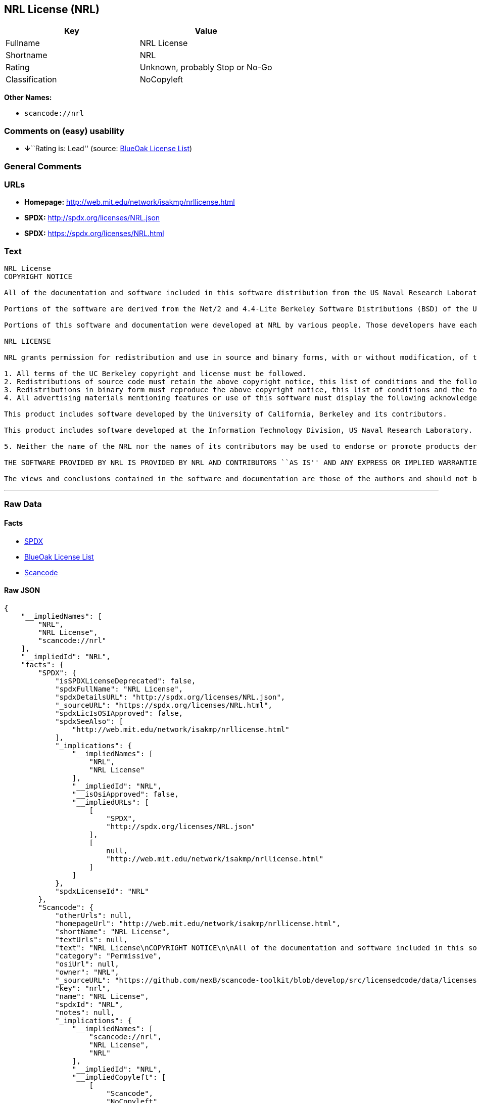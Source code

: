 == NRL License (NRL)

[cols=",",options="header",]
|===
|Key |Value
|Fullname |NRL License
|Shortname |NRL
|Rating |Unknown, probably Stop or No-Go
|Classification |NoCopyleft
|===

*Other Names:*

* `+scancode://nrl+`

=== Comments on (easy) usability

* **↓**``Rating is: Lead'' (source:
https://blueoakcouncil.org/list[BlueOak License List])

=== General Comments

=== URLs

* *Homepage:* http://web.mit.edu/network/isakmp/nrllicense.html
* *SPDX:* http://spdx.org/licenses/NRL.json
* *SPDX:* https://spdx.org/licenses/NRL.html

=== Text

....
NRL License
COPYRIGHT NOTICE

All of the documentation and software included in this software distribution from the US Naval Research Laboratory (NRL) are copyrighted by their respective developers.

Portions of the software are derived from the Net/2 and 4.4-Lite Berkeley Software Distributions (BSD) of the University of California at Berkeley and those portions are copyright by The Regents of the University of California. All Rights Reserved. The UC Berkeley Copyright and License agreement is binding on those portions of the software. In all cases, the NRL developers have retained the original UC Berkeley copyright and license notices in the respective files in accordance with the UC Berkeley copyrights and license.

Portions of this software and documentation were developed at NRL by various people. Those developers have each copyrighted the portions that they developed at NRL and have assigned All Rights for those portions to NRL. Outside the USA, NRL has copyright on some of the software developed at NRL. The affected files all contain specific copyright notices and those notices must be retained in any derived work.

NRL LICENSE

NRL grants permission for redistribution and use in source and binary forms, with or without modification, of the software and documentation created at NRL provided that the following conditions are met:

1. All terms of the UC Berkeley copyright and license must be followed. 
2. Redistributions of source code must retain the above copyright notice, this list of conditions and the following disclaimer. 
3. Redistributions in binary form must reproduce the above copyright notice, this list of conditions and the following disclaimer in the documentation and/or other materials provided with the distribution. 
4. All advertising materials mentioning features or use of this software must display the following acknowledgements:

This product includes software developed by the University of California, Berkeley and its contributors.

This product includes software developed at the Information Technology Division, US Naval Research Laboratory.

5. Neither the name of the NRL nor the names of its contributors may be used to endorse or promote products derived from this software without specific prior written permission.

THE SOFTWARE PROVIDED BY NRL IS PROVIDED BY NRL AND CONTRIBUTORS ``AS IS'' AND ANY EXPRESS OR IMPLIED WARRANTIES, INCLUDING, BUT NOT LIMITED TO, THE IMPLIED WARRANTIES OF MERCHANTABILITY AND FITNESS FOR A PARTICULAR PURPOSE ARE DISCLAIMED. IN NO EVENT SHALL NRL OR CONTRIBUTORS BE LIABLE FOR ANY DIRECT, INDIRECT, INCIDENTAL, SPECIAL, EXEMPLARY, OR CONSEQUENTIAL DAMAGES (INCLUDING, BUT NOT LIMITED TO, PROCUREMENT OF SUBSTITUTE GOODS OR SERVICES; LOSS OF USE, DATA, OR PROFITS; OR BUSINESS INTERRUPTION) HOWEVER CAUSED AND ON ANY THEORY OF LIABILITY, WHETHER IN CONTRACT, STRICT LIABILITY, OR TORT (INCLUDING NEGLIGENCE OR OTHERWISE) ARISING IN ANY WAY OUT OF THE USE OF THIS SOFTWARE, EVEN IF ADVISED OF THE POSSIBILITY OF SUCH DAMAGE.

The views and conclusions contained in the software and documentation are those of the authors and should not be interpreted as representing official policies, either expressed or implied, of the US Naval Research Laboratory (NRL).
....

'''''

=== Raw Data

==== Facts

* https://spdx.org/licenses/NRL.html[SPDX]
* https://blueoakcouncil.org/list[BlueOak License List]
* https://github.com/nexB/scancode-toolkit/blob/develop/src/licensedcode/data/licenses/nrl.yml[Scancode]

==== Raw JSON

....
{
    "__impliedNames": [
        "NRL",
        "NRL License",
        "scancode://nrl"
    ],
    "__impliedId": "NRL",
    "facts": {
        "SPDX": {
            "isSPDXLicenseDeprecated": false,
            "spdxFullName": "NRL License",
            "spdxDetailsURL": "http://spdx.org/licenses/NRL.json",
            "_sourceURL": "https://spdx.org/licenses/NRL.html",
            "spdxLicIsOSIApproved": false,
            "spdxSeeAlso": [
                "http://web.mit.edu/network/isakmp/nrllicense.html"
            ],
            "_implications": {
                "__impliedNames": [
                    "NRL",
                    "NRL License"
                ],
                "__impliedId": "NRL",
                "__isOsiApproved": false,
                "__impliedURLs": [
                    [
                        "SPDX",
                        "http://spdx.org/licenses/NRL.json"
                    ],
                    [
                        null,
                        "http://web.mit.edu/network/isakmp/nrllicense.html"
                    ]
                ]
            },
            "spdxLicenseId": "NRL"
        },
        "Scancode": {
            "otherUrls": null,
            "homepageUrl": "http://web.mit.edu/network/isakmp/nrllicense.html",
            "shortName": "NRL License",
            "textUrls": null,
            "text": "NRL License\nCOPYRIGHT NOTICE\n\nAll of the documentation and software included in this software distribution from the US Naval Research Laboratory (NRL) are copyrighted by their respective developers.\n\nPortions of the software are derived from the Net/2 and 4.4-Lite Berkeley Software Distributions (BSD) of the University of California at Berkeley and those portions are copyright by The Regents of the University of California. All Rights Reserved. The UC Berkeley Copyright and License agreement is binding on those portions of the software. In all cases, the NRL developers have retained the original UC Berkeley copyright and license notices in the respective files in accordance with the UC Berkeley copyrights and license.\n\nPortions of this software and documentation were developed at NRL by various people. Those developers have each copyrighted the portions that they developed at NRL and have assigned All Rights for those portions to NRL. Outside the USA, NRL has copyright on some of the software developed at NRL. The affected files all contain specific copyright notices and those notices must be retained in any derived work.\n\nNRL LICENSE\n\nNRL grants permission for redistribution and use in source and binary forms, with or without modification, of the software and documentation created at NRL provided that the following conditions are met:\n\n1. All terms of the UC Berkeley copyright and license must be followed. \n2. Redistributions of source code must retain the above copyright notice, this list of conditions and the following disclaimer. \n3. Redistributions in binary form must reproduce the above copyright notice, this list of conditions and the following disclaimer in the documentation and/or other materials provided with the distribution. \n4. All advertising materials mentioning features or use of this software must display the following acknowledgements:\n\nThis product includes software developed by the University of California, Berkeley and its contributors.\n\nThis product includes software developed at the Information Technology Division, US Naval Research Laboratory.\n\n5. Neither the name of the NRL nor the names of its contributors may be used to endorse or promote products derived from this software without specific prior written permission.\n\nTHE SOFTWARE PROVIDED BY NRL IS PROVIDED BY NRL AND CONTRIBUTORS ``AS IS'' AND ANY EXPRESS OR IMPLIED WARRANTIES, INCLUDING, BUT NOT LIMITED TO, THE IMPLIED WARRANTIES OF MERCHANTABILITY AND FITNESS FOR A PARTICULAR PURPOSE ARE DISCLAIMED. IN NO EVENT SHALL NRL OR CONTRIBUTORS BE LIABLE FOR ANY DIRECT, INDIRECT, INCIDENTAL, SPECIAL, EXEMPLARY, OR CONSEQUENTIAL DAMAGES (INCLUDING, BUT NOT LIMITED TO, PROCUREMENT OF SUBSTITUTE GOODS OR SERVICES; LOSS OF USE, DATA, OR PROFITS; OR BUSINESS INTERRUPTION) HOWEVER CAUSED AND ON ANY THEORY OF LIABILITY, WHETHER IN CONTRACT, STRICT LIABILITY, OR TORT (INCLUDING NEGLIGENCE OR OTHERWISE) ARISING IN ANY WAY OUT OF THE USE OF THIS SOFTWARE, EVEN IF ADVISED OF THE POSSIBILITY OF SUCH DAMAGE.\n\nThe views and conclusions contained in the software and documentation are those of the authors and should not be interpreted as representing official policies, either expressed or implied, of the US Naval Research Laboratory (NRL).",
            "category": "Permissive",
            "osiUrl": null,
            "owner": "NRL",
            "_sourceURL": "https://github.com/nexB/scancode-toolkit/blob/develop/src/licensedcode/data/licenses/nrl.yml",
            "key": "nrl",
            "name": "NRL License",
            "spdxId": "NRL",
            "notes": null,
            "_implications": {
                "__impliedNames": [
                    "scancode://nrl",
                    "NRL License",
                    "NRL"
                ],
                "__impliedId": "NRL",
                "__impliedCopyleft": [
                    [
                        "Scancode",
                        "NoCopyleft"
                    ]
                ],
                "__calculatedCopyleft": "NoCopyleft",
                "__impliedText": "NRL License\nCOPYRIGHT NOTICE\n\nAll of the documentation and software included in this software distribution from the US Naval Research Laboratory (NRL) are copyrighted by their respective developers.\n\nPortions of the software are derived from the Net/2 and 4.4-Lite Berkeley Software Distributions (BSD) of the University of California at Berkeley and those portions are copyright by The Regents of the University of California. All Rights Reserved. The UC Berkeley Copyright and License agreement is binding on those portions of the software. In all cases, the NRL developers have retained the original UC Berkeley copyright and license notices in the respective files in accordance with the UC Berkeley copyrights and license.\n\nPortions of this software and documentation were developed at NRL by various people. Those developers have each copyrighted the portions that they developed at NRL and have assigned All Rights for those portions to NRL. Outside the USA, NRL has copyright on some of the software developed at NRL. The affected files all contain specific copyright notices and those notices must be retained in any derived work.\n\nNRL LICENSE\n\nNRL grants permission for redistribution and use in source and binary forms, with or without modification, of the software and documentation created at NRL provided that the following conditions are met:\n\n1. All terms of the UC Berkeley copyright and license must be followed. \n2. Redistributions of source code must retain the above copyright notice, this list of conditions and the following disclaimer. \n3. Redistributions in binary form must reproduce the above copyright notice, this list of conditions and the following disclaimer in the documentation and/or other materials provided with the distribution. \n4. All advertising materials mentioning features or use of this software must display the following acknowledgements:\n\nThis product includes software developed by the University of California, Berkeley and its contributors.\n\nThis product includes software developed at the Information Technology Division, US Naval Research Laboratory.\n\n5. Neither the name of the NRL nor the names of its contributors may be used to endorse or promote products derived from this software without specific prior written permission.\n\nTHE SOFTWARE PROVIDED BY NRL IS PROVIDED BY NRL AND CONTRIBUTORS ``AS IS'' AND ANY EXPRESS OR IMPLIED WARRANTIES, INCLUDING, BUT NOT LIMITED TO, THE IMPLIED WARRANTIES OF MERCHANTABILITY AND FITNESS FOR A PARTICULAR PURPOSE ARE DISCLAIMED. IN NO EVENT SHALL NRL OR CONTRIBUTORS BE LIABLE FOR ANY DIRECT, INDIRECT, INCIDENTAL, SPECIAL, EXEMPLARY, OR CONSEQUENTIAL DAMAGES (INCLUDING, BUT NOT LIMITED TO, PROCUREMENT OF SUBSTITUTE GOODS OR SERVICES; LOSS OF USE, DATA, OR PROFITS; OR BUSINESS INTERRUPTION) HOWEVER CAUSED AND ON ANY THEORY OF LIABILITY, WHETHER IN CONTRACT, STRICT LIABILITY, OR TORT (INCLUDING NEGLIGENCE OR OTHERWISE) ARISING IN ANY WAY OUT OF THE USE OF THIS SOFTWARE, EVEN IF ADVISED OF THE POSSIBILITY OF SUCH DAMAGE.\n\nThe views and conclusions contained in the software and documentation are those of the authors and should not be interpreted as representing official policies, either expressed or implied, of the US Naval Research Laboratory (NRL).",
                "__impliedURLs": [
                    [
                        "Homepage",
                        "http://web.mit.edu/network/isakmp/nrllicense.html"
                    ]
                ]
            }
        },
        "BlueOak License List": {
            "BlueOakRating": "Lead",
            "url": "https://spdx.org/licenses/NRL.html",
            "isPermissive": true,
            "_sourceURL": "https://blueoakcouncil.org/list",
            "name": "NRL License",
            "id": "NRL",
            "_implications": {
                "__impliedNames": [
                    "NRL",
                    "NRL License"
                ],
                "__impliedJudgement": [
                    [
                        "BlueOak License List",
                        {
                            "tag": "NegativeJudgement",
                            "contents": "Rating is: Lead"
                        }
                    ]
                ],
                "__impliedCopyleft": [
                    [
                        "BlueOak License List",
                        "NoCopyleft"
                    ]
                ],
                "__calculatedCopyleft": "NoCopyleft",
                "__impliedURLs": [
                    [
                        "SPDX",
                        "https://spdx.org/licenses/NRL.html"
                    ]
                ]
            }
        }
    },
    "__impliedJudgement": [
        [
            "BlueOak License List",
            {
                "tag": "NegativeJudgement",
                "contents": "Rating is: Lead"
            }
        ]
    ],
    "__impliedCopyleft": [
        [
            "BlueOak License List",
            "NoCopyleft"
        ],
        [
            "Scancode",
            "NoCopyleft"
        ]
    ],
    "__calculatedCopyleft": "NoCopyleft",
    "__isOsiApproved": false,
    "__impliedText": "NRL License\nCOPYRIGHT NOTICE\n\nAll of the documentation and software included in this software distribution from the US Naval Research Laboratory (NRL) are copyrighted by their respective developers.\n\nPortions of the software are derived from the Net/2 and 4.4-Lite Berkeley Software Distributions (BSD) of the University of California at Berkeley and those portions are copyright by The Regents of the University of California. All Rights Reserved. The UC Berkeley Copyright and License agreement is binding on those portions of the software. In all cases, the NRL developers have retained the original UC Berkeley copyright and license notices in the respective files in accordance with the UC Berkeley copyrights and license.\n\nPortions of this software and documentation were developed at NRL by various people. Those developers have each copyrighted the portions that they developed at NRL and have assigned All Rights for those portions to NRL. Outside the USA, NRL has copyright on some of the software developed at NRL. The affected files all contain specific copyright notices and those notices must be retained in any derived work.\n\nNRL LICENSE\n\nNRL grants permission for redistribution and use in source and binary forms, with or without modification, of the software and documentation created at NRL provided that the following conditions are met:\n\n1. All terms of the UC Berkeley copyright and license must be followed. \n2. Redistributions of source code must retain the above copyright notice, this list of conditions and the following disclaimer. \n3. Redistributions in binary form must reproduce the above copyright notice, this list of conditions and the following disclaimer in the documentation and/or other materials provided with the distribution. \n4. All advertising materials mentioning features or use of this software must display the following acknowledgements:\n\nThis product includes software developed by the University of California, Berkeley and its contributors.\n\nThis product includes software developed at the Information Technology Division, US Naval Research Laboratory.\n\n5. Neither the name of the NRL nor the names of its contributors may be used to endorse or promote products derived from this software without specific prior written permission.\n\nTHE SOFTWARE PROVIDED BY NRL IS PROVIDED BY NRL AND CONTRIBUTORS ``AS IS'' AND ANY EXPRESS OR IMPLIED WARRANTIES, INCLUDING, BUT NOT LIMITED TO, THE IMPLIED WARRANTIES OF MERCHANTABILITY AND FITNESS FOR A PARTICULAR PURPOSE ARE DISCLAIMED. IN NO EVENT SHALL NRL OR CONTRIBUTORS BE LIABLE FOR ANY DIRECT, INDIRECT, INCIDENTAL, SPECIAL, EXEMPLARY, OR CONSEQUENTIAL DAMAGES (INCLUDING, BUT NOT LIMITED TO, PROCUREMENT OF SUBSTITUTE GOODS OR SERVICES; LOSS OF USE, DATA, OR PROFITS; OR BUSINESS INTERRUPTION) HOWEVER CAUSED AND ON ANY THEORY OF LIABILITY, WHETHER IN CONTRACT, STRICT LIABILITY, OR TORT (INCLUDING NEGLIGENCE OR OTHERWISE) ARISING IN ANY WAY OUT OF THE USE OF THIS SOFTWARE, EVEN IF ADVISED OF THE POSSIBILITY OF SUCH DAMAGE.\n\nThe views and conclusions contained in the software and documentation are those of the authors and should not be interpreted as representing official policies, either expressed or implied, of the US Naval Research Laboratory (NRL).",
    "__impliedURLs": [
        [
            "SPDX",
            "http://spdx.org/licenses/NRL.json"
        ],
        [
            null,
            "http://web.mit.edu/network/isakmp/nrllicense.html"
        ],
        [
            "SPDX",
            "https://spdx.org/licenses/NRL.html"
        ],
        [
            "Homepage",
            "http://web.mit.edu/network/isakmp/nrllicense.html"
        ]
    ]
}
....

==== Dot Cluster Graph

../dot/NRL.svg